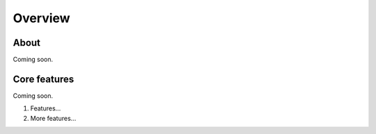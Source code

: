 Overview
########

About
=====

Coming soon.

Core features
=============

Coming soon.

#. Features...
#. More features...

